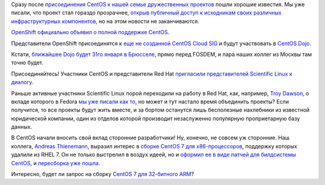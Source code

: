 .. title: CentOS начинает набирать скорость
.. slug: centos-начинает-набирать-скорость
.. date: 2014-01-19 12:38:21
.. tags: centos, openshift, centos dojo, scientific linux
.. category:
.. link:
.. description:
.. type: text
.. author: Peter Lemenkov

Сразу после `присоединения CentOS к нашей семье дружественных
проектов </content/centos-присоединяется-к-нам>`__ пошли хорошие
известия. Мы уже писали, что проект стал гораздо прозрачнее, `открыв
публичный доступ к исходникам своих различных инфраструктурных
компонентов </content/Новости-нашей-инфраструктуры>`__, но на этом
новости не заканчиваются.

`OpenShift официально объявил о полной поддержке
CentOS <https://www.openshift.com/blogs/openshift-welcomes-centos-to-the-red-hat-family-origin-adds-centos-support>`__.

Представители OpenShift присоединятся к `еще не созданной CentOS Cloud
SIG <https://thread.gmane.org/gmane.linux.centos.devel/9822>`__ и будут
участвовать в `CentOS Dojo <http://wiki.centos.org/Events/Dojo/>`__.

Кстати, `ближайшее Dojo будет 31го января в
Брюсселе <http://wiki.centos.org/Events/Dojo/Brussels2014>`__, прямо
перед FOSDEM, и пара наших коллег из Москвы там точно будет.

Присоединяйтесь!
Участники CentOS и представители Red Hat `пригласили представителей
Scientific Linux к
диалогу <https://thread.gmane.org/gmane.linux.scientific.user/5208/focus=5217>`__.

Раньше активные участники Scientific Linux порой переходили на работу в
Red Hat, как, например, `Troy
Dawson <https://fedoraproject.org/wiki/User:Tdawson>`__, о вкладе
которого в Fedora `мы уже писали как
то </content/Продолжается-прием-заявок-на-новые-фичи-fedora-18>`__, но
может и тут настало время объединить проекты? Если получится, то все
проекты будут жить вместе, и за бортом останутся лишь бесполезные
нахлебники из известной юридической компании, один из отделов которой
производит незаслуженно популярную проприетарную базу данных.

В CentOS начали вносить свой вклад сторонние разработчики! Ну, конечно,
не совсем уж сторонние. Наш коллега, `Andreas
Thienemann <https://fedoraproject.org/wiki/User:Ixs>`__, выразил интерес
в `сборке CentOS 7 для
x86-процессоров <https://thread.gmane.org/gmane.linux.centos.devel/9836>`__,
поддержку которых удалили из RHEL 7. Он не только выстрелил в воздух
идеей, но и `оформил ее в виде патчей для билдсистемы
CentOS <https://github.com/CentOS/sig-core-bld-seven/pull/1>`__, и
`пересборка уже
пошла <http://seven.centos.org/2014/01/i686-effort-is-kicking-off/>`__.

Интересно, будет ли запрос на сборку `CentOS 7 для 32-битного
ARM </content/Еще-одна-пересборка-rhel-для-arm-микропроцессоров>`__?

